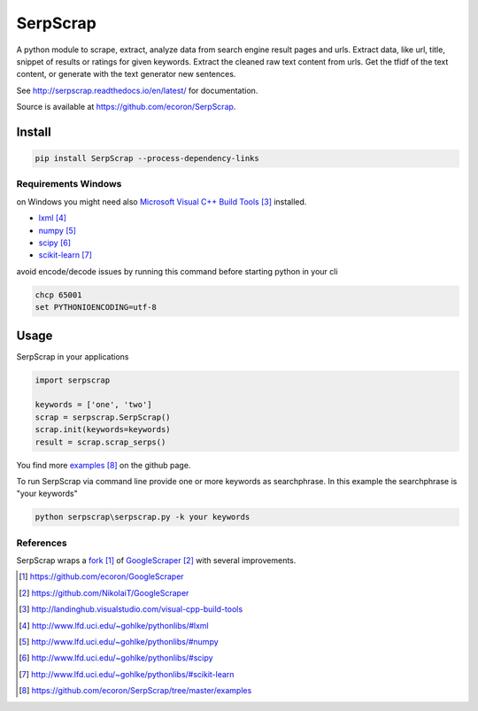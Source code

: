 =========
SerpScrap
=========

.. image:: https://img.shields.io/pypi/v/SerpScrap.svg
    :target: https://pypi.python.org/pypi/SerpScrap

.. image:: https://readthedocs.org/projects/serpscrap/badge/?version=latest
    :target: http://serpscrap.readthedocs.io/en/latest/
    :alt: Documentation Status


A python module to scrape, extract, analyze data from search engine result pages and urls.
Extract data, like url, title, snippet of results or ratings for given keywords.
Extract the cleaned raw text content from urls.
Get the tfidf of the text content, or generate with the text generator new sentences.

See http://serpscrap.readthedocs.io/en/latest/ for documentation.

Source is available at https://github.com/ecoron/SerpScrap.


Install
=======

.. code-block:: python

   pip install SerpScrap --process-dependency-links


Requirements Windows
--------------------

on Windows you might need also `Microsoft Visual C++ Build Tools`_ installed.

* `lxml`_
* `numpy`_
* `scipy`_
* `scikit-learn`_

avoid encode/decode issues by running this command before starting python in your cli

.. code-block:: bash

   chcp 65001
   set PYTHONIOENCODING=utf-8

Usage
=====

SerpScrap in your applications

.. code-block:: python

   import serpscrap
   
   keywords = ['one', 'two']
   scrap = serpscrap.SerpScrap()
   scrap.init(keywords=keywords)
   result = scrap.scrap_serps()

You find more `examples`_ on the github page.

To run SerpScrap via command line provide one or more keywords as searchphrase.
In this example the searchphrase is "your keywords"

.. code-block:: bash

  python serpscrap\serpscrap.py -k your keywords


References
----------

SerpScrap wraps a `fork`_ of `GoogleScraper`_ with several improvements.

.. target-notes::

.. _`fork`: https://github.com/ecoron/GoogleScraper
.. _`GoogleScraper`: https://github.com/NikolaiT/GoogleScraper
.. _`serpscrap.readthedocs.io`: http://serpscrap.readthedocs.io/en/latest/
.. _`Microsoft Visual C++ Build Tools`: http://landinghub.visualstudio.com/visual-cpp-build-tools
.. _`lxml`: http://www.lfd.uci.edu/~gohlke/pythonlibs/#lxml
.. _`numpy`: http://www.lfd.uci.edu/~gohlke/pythonlibs/#numpy
.. _`scipy`: http://www.lfd.uci.edu/~gohlke/pythonlibs/#scipy
.. _`scikit-learn`: http://www.lfd.uci.edu/~gohlke/pythonlibs/#scikit-learn
.. _`examples`: https://github.com/ecoron/SerpScrap/tree/master/examples

